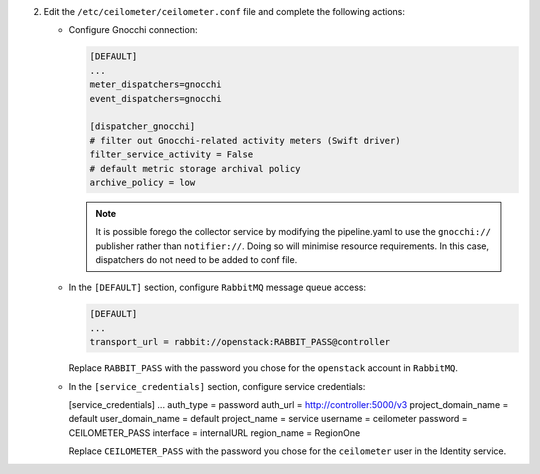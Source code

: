 2. Edit the ``/etc/ceilometer/ceilometer.conf`` file and complete
   the following actions:

   * Configure Gnocchi connection:

     .. code-block:: ini

        [DEFAULT]
        ...
        meter_dispatchers=gnocchi
        event_dispatchers=gnocchi

        [dispatcher_gnocchi]
        # filter out Gnocchi-related activity meters (Swift driver)
        filter_service_activity = False
        # default metric storage archival policy
        archive_policy = low

     .. note::

        It is possible forego the collector service by modifying the
        pipeline.yaml to use the ``gnocchi://`` publisher rather than
        ``notifier://``. Doing so will minimise resource requirements.
        In this case, dispatchers do not need to be added to conf file.

   * In the ``[DEFAULT]`` section,
     configure ``RabbitMQ`` message queue access:

     .. code-block:: ini

        [DEFAULT]
        ...
        transport_url = rabbit://openstack:RABBIT_PASS@controller

     Replace ``RABBIT_PASS`` with the password you chose for the
     ``openstack`` account in ``RabbitMQ``.

   * In the ``[service_credentials]`` section, configure service credentials:

     .. code-block:: ini

     [service_credentials]
     ...
     auth_type = password
     auth_url = http://controller:5000/v3
     project_domain_name = default
     user_domain_name = default
     project_name = service
     username = ceilometer
     password = CEILOMETER_PASS
     interface = internalURL
     region_name = RegionOne

     Replace ``CEILOMETER_PASS`` with the password you chose for
     the ``ceilometer`` user in the Identity service.

